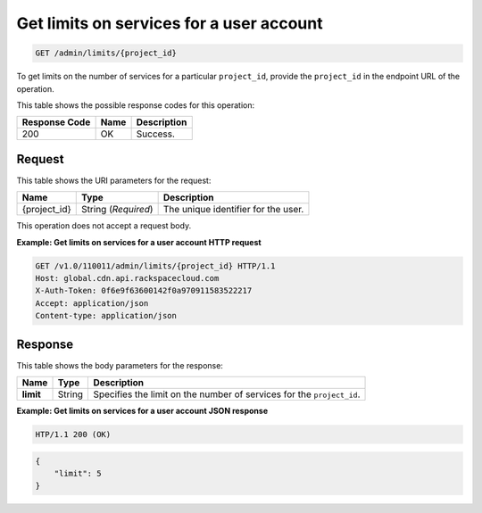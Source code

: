 
.. _get-limits-on-services:

Get limits on services for a user account
^^^^^^^^^^^^^^^^^^^^^^^^^^^^^^^^^^^^^^^^^^^^^^^^^^^^^^^^^^^^^^^^^^^^^^^^^^^^^^^^

.. code::

    GET /admin/limits/{project_id}



To get limits on the number of services for a particular ``project_id``, provide the ``project_id`` in the endpoint URL of the operation. 



This table shows the possible response codes for this operation:


+--------------------------+-------------------------+-------------------------+
|Response Code             |Name                     |Description              |
+==========================+=========================+=========================+
|200                       |OK                       |Success.                 |
+--------------------------+-------------------------+-------------------------+


Request
""""""""""""""""




This table shows the URI parameters for the request:

+--------------------------+-------------------------+-------------------------+
|Name                      |Type                     |Description              |
+==========================+=========================+=========================+
|{project_id}              |String (*Required*)      |The unique identifier    |
|                          |                         |for the user.            |
+--------------------------+-------------------------+-------------------------+





This operation does not accept a request body.




**Example: Get limits on services for a user account HTTP request**


.. code::

   GET /v1.0/110011/admin/limits/{project_id} HTTP/1.1
   Host: global.cdn.api.rackspacecloud.com
   X-Auth-Token: 0f6e9f63600142f0a970911583522217
   Accept: application/json
   Content-type: application/json
   





Response
""""""""""""""""





This table shows the body parameters for the response:

+--------------------------+-------------------------+-------------------------+
|Name                      |Type                     |Description              |
+==========================+=========================+=========================+
|\ **limit**               |String                   |Specifies the limit on   |
|                          |                         |the number of services   |
|                          |                         |for the ``project_id``.  |
+--------------------------+-------------------------+-------------------------+







**Example: Get limits on services for a user account JSON response**


.. code::

   HTP/1.1 200 (OK)


.. code::

   {
       "limit": 5
   }




